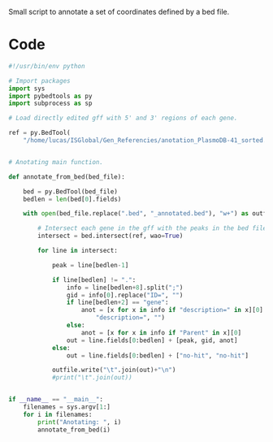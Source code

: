 Small script to annotate a set of coordinates defined by a bed file.

* Code
  #+begin_src python :tangle annotate_fromBed.py
    #!/usr/bin/env python

    # Import packages
    import sys
    import pybedtools as py
    import subprocess as sp

    # Load directly edited gff with 5' and 3' regions of each gene.

    ref = py.BedTool(
        "/home/lucas/ISGlobal/Gen_Referencies/anotation_PlasmoDB-41_sorted.gff")


    # Anotating main function.

    def annotate_from_bed(bed_file):

        bed = py.BedTool(bed_file)
        bedlen = len(bed[0].fields)

        with open(bed_file.replace(".bed", "_annotated.bed"), "w+") as outfile:

            # Intersect each gene in the gff with the peaks in the bed file.
            intersect = bed.intersect(ref, wao=True)

            for line in intersect:

                peak = line[bedlen-1]

                if line[bedlen] != ".":
                    info = line[bedlen+8].split(";")
                    gid = info[0].replace("ID=", "")
                    if line[bedlen+2] == "gene":
                        anot = [x for x in info if "description=" in x][0].replace(
                            "description=", "")
                    else:
                        anot = [x for x in info if "Parent" in x][0]
                    out = line.fields[0:bedlen] + [peak, gid, anot]
                else:
                    out = line.fields[0:bedlen] + ["no-hit", "no-hit"]

                outfile.write("\t".join(out)+"\n")
                #print("\t".join(out))


    if __name__ == "__main__":
        filenames = sys.argv[1:]
        for i in filenames:
            print("Anotating: ", i)
            annotate_from_bed(i)
  #+end_src
